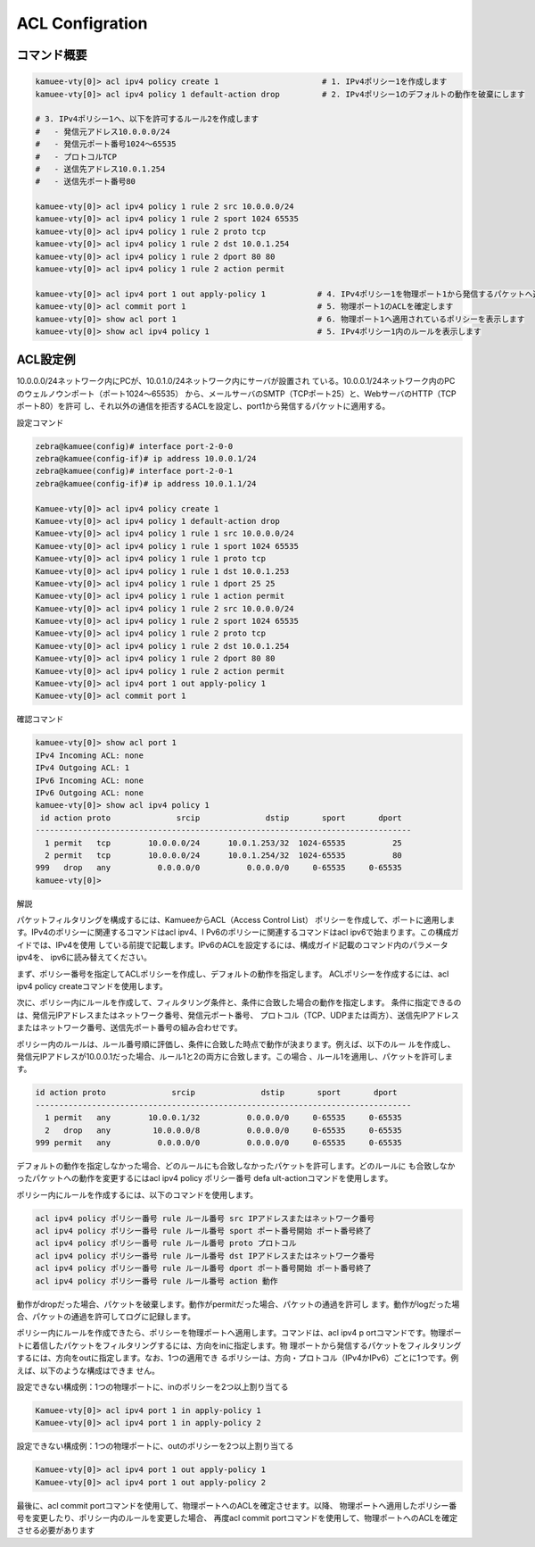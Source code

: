 
ACL Configration
================

コマンド概要
------------

.. code-block:: text

  kamuee-vty[0]> acl ipv4 policy create 1                      # 1. IPv4ポリシー1を作成します
  kamuee-vty[0]> acl ipv4 policy 1 default-action drop         # 2. IPv4ポリシー1のデフォルトの動作を破棄にします

  # 3. IPv4ポリシー1へ、以下を許可するルール2を作成します
  #   - 発信元アドレス10.0.0.0/24
  #   - 発信元ポート番号1024～65535
  #   - プロトコルTCP
  #   - 送信先アドレス10.0.1.254
  #   - 送信先ポート番号80

  kamuee-vty[0]> acl ipv4 policy 1 rule 2 src 10.0.0.0/24
  kamuee-vty[0]> acl ipv4 policy 1 rule 2 sport 1024 65535
  kamuee-vty[0]> acl ipv4 policy 1 rule 2 proto tcp
  kamuee-vty[0]> acl ipv4 policy 1 rule 2 dst 10.0.1.254
  kamuee-vty[0]> acl ipv4 policy 1 rule 2 dport 80 80
  kamuee-vty[0]> acl ipv4 policy 1 rule 2 action permit

  kamuee-vty[0]> acl ipv4 port 1 out apply-policy 1           # 4. IPv4ポリシー1を物理ポート1から発信するパケットへ適用します
  kamuee-vty[0]> acl commit port 1                            # 5. 物理ポート1のACLを確定します
  kamuee-vty[0]> show acl port 1                              # 6. 物理ポート1へ適用されているポリシーを表示します
  kamuee-vty[0]> show acl ipv4 policy 1                       # 5. IPv4ポリシー1内のルールを表示します

ACL設定例
---------

.. image:: ./img/acl1.png

10.0.0.0/24ネットワーク内にPCが、10.0.1.0/24ネットワーク内にサーバが設置され
ている。10.0.0.1/24ネットワーク内のPCのウェルノウンポート（ポート1024～65535）
から、メールサーバのSMTP（TCPポート25）と、WebサーバのHTTP（TCPポート80）を許可
し、それ以外の通信を拒否するACLを設定し、port1から発信するパケットに適用する。

設定コマンド

.. code-block:: text

  zebra@kamuee(config)# interface port-2-0-0
  zebra@kamuee(config-if)# ip address 10.0.0.1/24
  zebra@kamuee(config)# interface port-2-0-1
  zebra@kamuee(config-if)# ip address 10.0.1.1/24

  Kamuee-vty[0]> acl ipv4 policy create 1
  Kamuee-vty[0]> acl ipv4 policy 1 default-action drop
  Kamuee-vty[0]> acl ipv4 policy 1 rule 1 src 10.0.0.0/24
  Kamuee-vty[0]> acl ipv4 policy 1 rule 1 sport 1024 65535
  Kamuee-vty[0]> acl ipv4 policy 1 rule 1 proto tcp
  Kamuee-vty[0]> acl ipv4 policy 1 rule 1 dst 10.0.1.253
  Kamuee-vty[0]> acl ipv4 policy 1 rule 1 dport 25 25
  Kamuee-vty[0]> acl ipv4 policy 1 rule 1 action permit
  Kamuee-vty[0]> acl ipv4 policy 1 rule 2 src 10.0.0.0/24
  Kamuee-vty[0]> acl ipv4 policy 1 rule 2 sport 1024 65535
  Kamuee-vty[0]> acl ipv4 policy 1 rule 2 proto tcp
  Kamuee-vty[0]> acl ipv4 policy 1 rule 2 dst 10.0.1.254
  Kamuee-vty[0]> acl ipv4 policy 1 rule 2 dport 80 80
  Kamuee-vty[0]> acl ipv4 policy 1 rule 2 action permit
  Kamuee-vty[0]> acl ipv4 port 1 out apply-policy 1
  Kamuee-vty[0]> acl commit port 1

確認コマンド

.. code-block:: text

  kamuee-vty[0]> show acl port 1
  IPv4 Incoming ACL: none
  IPv4 Outgoing ACL: 1
  IPv6 Incoming ACL: none
  IPv6 Outgoing ACL: none
  kamuee-vty[0]> show acl ipv4 policy 1
   id action proto              srcip              dstip       sport       dport
  --------------------------------------------------------------------------------
    1 permit   tcp        10.0.0.0/24      10.0.1.253/32  1024-65535          25
    2 permit   tcp        10.0.0.0/24      10.0.1.254/32  1024-65535          80
  999   drop   any          0.0.0.0/0          0.0.0.0/0     0-65535     0-65535
  kamuee-vty[0]>

解説

パケットフィルタリングを構成するには、KamueeからACL（Access Control List）
ポリシーを作成して、ポートに適用します。IPv4のポリシーに関連するコマンドはacl ipv4、I
Pv6のポリシーに関連するコマンドはacl ipv6で始まります。この構成ガイドでは、IPv4を使用
している前提で記載します。IPv6のACLを設定するには、構成ガイド記載のコマンド内のパラメータipv4を、
ipv6に読み替えてください。

まず、ポリシー番号を指定してACLポリシーを作成し、デフォルトの動作を指定します。
ACLポリシーを作成するには、acl ipv4 policy createコマンドを使用します。

次に、ポリシー内にルールを作成して、フィルタリング条件と、条件に合致した場合の動作を指定します。
条件に指定できるのは、発信元IPアドレスまたはネットワーク番号、発信元ポート番号、
プロトコル（TCP、UDPまたは両方）、送信先IPアドレスまたはネットワーク番号、送信先ポート番号の組み合わせです。

ポリシー内のルールは、ルール番号順に評価し、条件に合致した時点で動作が決まります。例えば、以下のルー
ルを作成し、発信元IPアドレスが10.0.0.1だった場合、ルール1と2の両方に合致します。この場合
、ルール1を適用し、パケットを許可します。

.. code-block:: text

  id action proto              srcip              dstip       sport       dport
  --------------------------------------------------------------------------------
    1 permit   any        10.0.0.1/32          0.0.0.0/0     0-65535     0-65535
    2   drop   any         10.0.0.0/8          0.0.0.0/0     0-65535     0-65535
  999 permit   any          0.0.0.0/0          0.0.0.0/0     0-65535     0-65535

デフォルトの動作を指定しなかった場合、どのルールにも合致しなかったパケットを許可します。どのルールに
も合致しなかったパケットへの動作を変更するにはacl ipv4 policy ポリシー番号 defa
ult-actionコマンドを使用します。

ポリシー内にルールを作成するには、以下のコマンドを使用します。

.. code-block:: text

  acl ipv4 policy ポリシー番号 rule ルール番号 src IPアドレスまたはネットワーク番号
  acl ipv4 policy ポリシー番号 rule ルール番号 sport ポート番号開始 ポート番号終了
  acl ipv4 policy ポリシー番号 rule ルール番号 proto プロトコル
  acl ipv4 policy ポリシー番号 rule ルール番号 dst IPアドレスまたはネットワーク番号
  acl ipv4 policy ポリシー番号 rule ルール番号 dport ポート番号開始 ポート番号終了
  acl ipv4 policy ポリシー番号 rule ルール番号 action 動作

動作がdropだった場合、パケットを破棄します。動作がpermitだった場合、パケットの通過を許可し
ます。動作がlogだった場合、パケットの通過を許可してログに記録します。

ポリシー内にルールを作成できたら、ポリシーを物理ポートへ適用します。コマンドは、acl ipv4 p
ortコマンドです。物理ポートに着信したパケットをフィルタリングするには、方向をinに指定します。物
理ポートから発信するパケットをフィルタリングするには、方向をoutに指定します。なお、1つの適用でき
るポリシーは、方向・プロトコル（IPv4かIPv6）ごとに1つです。例えば、以下のような構成はできま
せん。

設定できない構成例：1つの物理ポートに、inのポリシーを2つ以上割り当てる

.. code-block:: text

  Kamuee-vty[0]> acl ipv4 port 1 in apply-policy 1
  Kamuee-vty[0]> acl ipv4 port 1 in apply-policy 2

設定できない構成例：1つの物理ポートに、outのポリシーを2つ以上割り当てる

.. code-block:: text

  Kamuee-vty[0]> acl ipv4 port 1 out apply-policy 1
  Kamuee-vty[0]> acl ipv4 port 1 out apply-policy 2

最後に、acl commit portコマンドを使用して、物理ポートへのACLを確定させます。以降、
物理ポートへ適用したポリシー番号を変更したり、ポリシー内のルールを変更した場合、
再度acl commit portコマンドを使用して、物理ポートへのACLを確定させる必要があります


